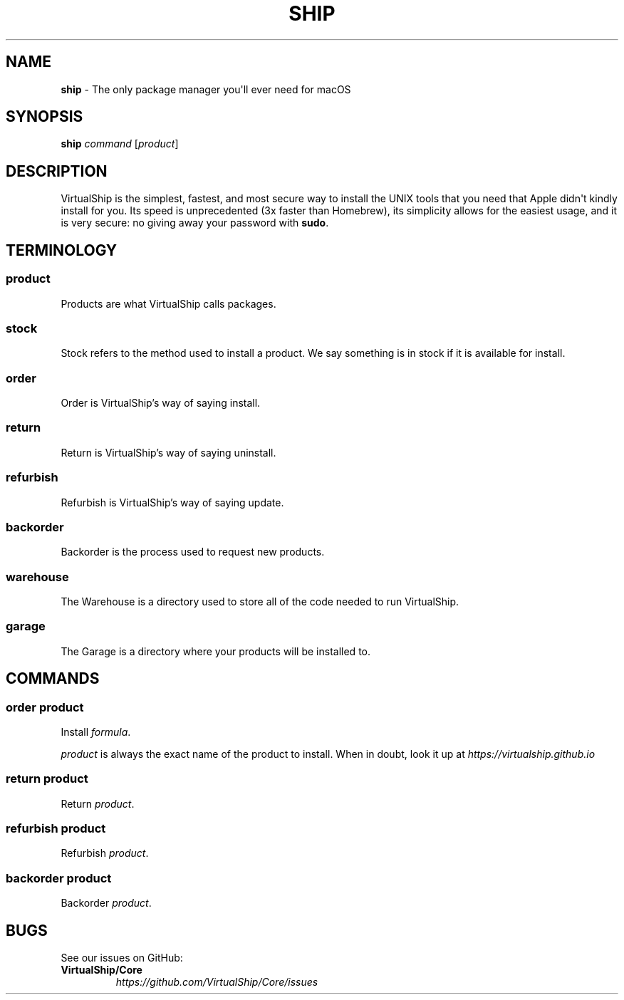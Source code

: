 .TH "SHIP" "1" "December 2020" "VirtualShip" "ship"
.
.SH "NAME"
\fBship\fR \- The only package manager you\[aq]ll ever need for macOS
.
.SH "SYNOPSIS"
\fBship\fR \fIcommand\fR [\fIproduct\fR]
.
.SH "DESCRIPTION"
VirtualShip is the simplest, fastest, and most secure way to install the
UNIX tools that you need that Apple didn\[aq]t kindly install for you.
Its speed is unprecedented (3x faster than Homebrew), its simplicity
allows for the easiest usage, and it is very secure: no giving away your
password with \f[B]sudo\f[R].
.
.SH "TERMINOLOGY"
.SS "\fBproduct\fR"
Products are what VirtualShip calls packages.
.
.SS "\fBstock\fR"
Stock refers to the method used to install a product. We say something is in stock if it is available for install.
.
.SS "\fBorder\fR"
Order is VirtualShip\[cq]s way of saying install.
.
.SS "\fBreturn\fR"
Return is VirtualShip\[cq]s way of saying uninstall.
.
.SS "\fBrefurbish\fR"
Refurbish is VirtualShip\[cq]s way of saying update.
.
.SS "\fBbackorder\fR"
Backorder is the process used to request new products.
.
.SS "\fBwarehouse\fR"
The Warehouse is a directory used to store all of the code needed to run VirtualShip.
.
.SS "\fBgarage\fR"
The Garage is a directory where your products will be installed to.
.
.SH "COMMANDS"
.SS "\fBorder\fR \fIproduct\fR"
Install \fIformula\fR\.
.
.P
\fIproduct\fR is always the exact name of the product to install.
When in doubt, look it up at \f[I]https://virtualship.github.io\f[R]
.
.SS "\fBreturn\fR \fIproduct\fR"
Return \fIproduct\fR\.
.
.SS "\fBrefurbish\fR \fIproduct\fR"
Refurbish \fIproduct\fR\.
.
.SS "\fBbackorder\fR \fIproduct\fR"
Backorder \fIproduct\fR\.
.
.SH "BUGS"
See our issues on GitHub:
.
.TP
\fBVirtualShip/Core\fR
.
.br
\fIhttps://github\.com/VirtualShip/Core/issues\fR


